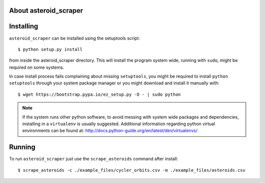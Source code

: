 About asteroid_scraper
======================

Installing
==========

``asteroid_scraper`` can be installed using the setuptools script::

    $ python setup.py install

from inside the asteroid_scraper directory.
This will install the program system wide, running with ``sudo``,
might be required on some systems.

In case install process fails complaining about missing ``setuptools``,
you might be required to install ``python setuptools`` through your system
package manager or you might download and install it manually with::

    $ wget https://bootstrap.pypa.io/ez_setup.py -O - | sudo python

.. note::

    If the system runs other python software, to avoid messing with system
    wide packages and dependencies, installing in a ``virtualenv`` is usually
    suggested. Additional information regarding python virtual environments
    can be found at: http://docs.python-guide.org/en/latest/dev/virtualenvs/


Running
=======

To run ``asteroid_scraper`` just use the ``scrape_asteroids`` command after install::

    $ scrape_asteroids -c ./example_files/cycler_orbits.csv -m ./example_files/asteroids.csv

